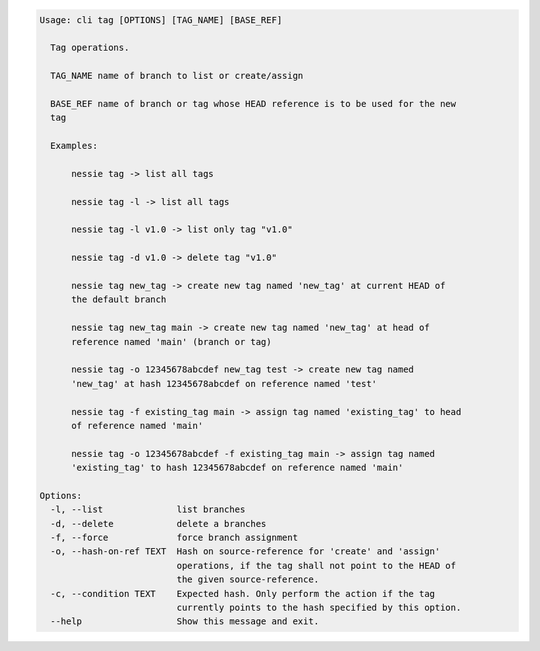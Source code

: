 .. code-block:: bash

	Usage: cli tag [OPTIONS] [TAG_NAME] [BASE_REF]
	
	  Tag operations.
	
	  TAG_NAME name of branch to list or create/assign
	
	  BASE_REF name of branch or tag whose HEAD reference is to be used for the new
	  tag
	
	  Examples:
	
	      nessie tag -> list all tags
	
	      nessie tag -l -> list all tags
	
	      nessie tag -l v1.0 -> list only tag "v1.0"
	
	      nessie tag -d v1.0 -> delete tag "v1.0"
	
	      nessie tag new_tag -> create new tag named 'new_tag' at current HEAD of
	      the default branch
	
	      nessie tag new_tag main -> create new tag named 'new_tag' at head of
	      reference named 'main' (branch or tag)
	
	      nessie tag -o 12345678abcdef new_tag test -> create new tag named
	      'new_tag' at hash 12345678abcdef on reference named 'test'
	
	      nessie tag -f existing_tag main -> assign tag named 'existing_tag' to head
	      of reference named 'main'
	
	      nessie tag -o 12345678abcdef -f existing_tag main -> assign tag named
	      'existing_tag' to hash 12345678abcdef on reference named 'main'
	
	Options:
	  -l, --list              list branches
	  -d, --delete            delete a branches
	  -f, --force             force branch assignment
	  -o, --hash-on-ref TEXT  Hash on source-reference for 'create' and 'assign'
	                          operations, if the tag shall not point to the HEAD of
	                          the given source-reference.
	  -c, --condition TEXT    Expected hash. Only perform the action if the tag
	                          currently points to the hash specified by this option.
	  --help                  Show this message and exit.
	
	

